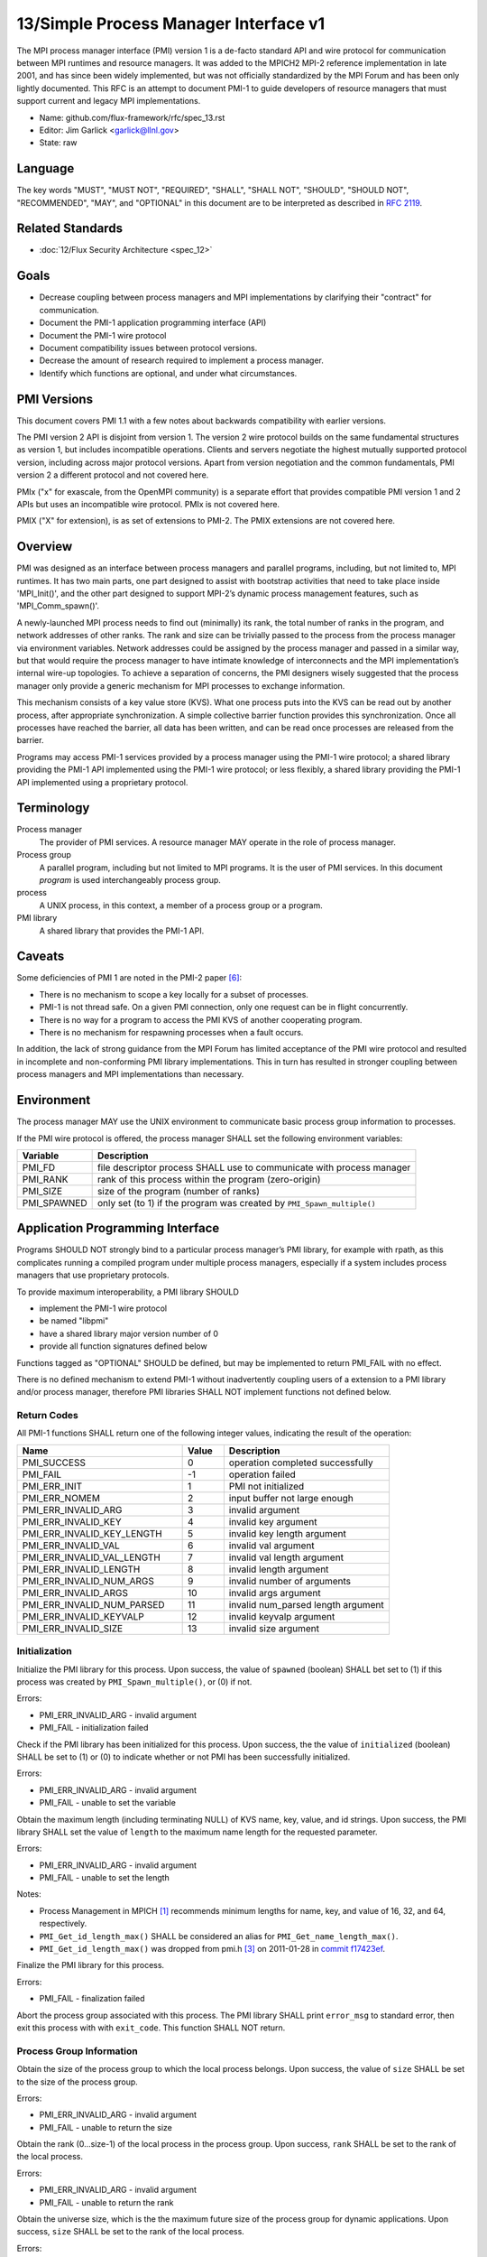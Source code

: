 .. github display
   GitHub is NOT the preferred viewer for this file. Please visit
   https://flux-framework.rtfd.io/projects/flux-rfc/en/latest/spec_13.html

======================================
13/Simple Process Manager Interface v1
======================================

The MPI process manager interface (PMI) version 1 is a de-facto standard
API and wire protocol for communication between MPI runtimes and resource
managers. It was added to the MPICH2 MPI-2 reference implementation in
late 2001, and has since been widely implemented, but was not officially
standardized by the MPI Forum and has been only lightly documented.
This RFC is an attempt to document PMI-1 to guide developers of resource
managers that must support current and legacy MPI implementations.

-  Name: github.com/flux-framework/rfc/spec_13.rst

-  Editor: Jim Garlick <garlick@llnl.gov>

-  State: raw


********
Language
********

The key words "MUST", "MUST NOT", "REQUIRED", "SHALL", "SHALL NOT", "SHOULD",
"SHOULD NOT", "RECOMMENDED", "MAY", and "OPTIONAL" in this document are to
be interpreted as described in `RFC 2119 <https://tools.ietf.org/html/rfc2119>`__.


*****************
Related Standards
*****************

-  :doc:`12/Flux Security Architecture <spec_12>`


*****
Goals
*****

-  Decrease coupling between process managers and MPI implementations by
   clarifying their "contract" for communication.

-  Document the PMI-1 application programming interface (API)

-  Document the PMI-1 wire protocol

-  Document compatibility issues between protocol versions.

-  Decrease the amount of research required to implement a process manager.

-  Identify which functions are optional, and under what circumstances.


************
PMI Versions
************

This document covers PMI 1.1 with a few notes about backwards
compatibility with earlier versions.

The PMI version 2 API is disjoint from version 1. The version 2
wire protocol builds on the same fundamental structures as version 1,
but includes incompatible operations. Clients and servers negotiate
the highest mutually supported protocol version, including across major
protocol versions. Apart from version negotiation and the common
fundamentals, PMI version 2 a different protocol and not covered here.

PMIx ("x" for exascale, from the OpenMPI community) is a separate effort
that provides compatible PMI version 1 and 2 APIs but uses an incompatible
wire protocol. PMIx is not covered here.

PMIX ("X" for extension), is as set of extensions to PMI-2. The PMIX
extensions are not covered here.


********
Overview
********

PMI was designed as an interface between process managers and parallel
programs, including, but not limited to, MPI runtimes. It has two main
parts, one part designed to assist with bootstrap activities that need
to take place inside 'MPI_Init()', and the other part designed to
support MPI-2’s dynamic process management features, such as
'MPI_Comm_spawn()'.

A newly-launched MPI process needs to find out (minimally) its rank,
the total number of ranks in the program, and network addresses of
other ranks. The rank and size can be trivially passed to the process
from the process manager via environment variables. Network addresses
could be assigned by the process manager and passed in a similar way,
but that would require the process manager to have intimate knowledge of
interconnects and the MPI implementation’s internal wire-up topologies.
To achieve a separation of concerns, the PMI designers wisely suggested
that the process manager only provide a generic mechanism for MPI
processes to exchange information.

This mechanism consists of a key value store (KVS). What one process
puts into the KVS can be read out by another process, after appropriate
synchronization. A simple collective barrier function provides this
synchronization. Once all processes have reached the barrier, all
data has been written, and can be read once processes are released
from the barrier.

Programs may access PMI-1 services provided by a process manager using
the PMI-1 wire protocol; a shared library providing the PMI-1 API
implemented using the PMI-1 wire protocol; or less flexibly, a shared
library providing the PMI-1 API implemented using a proprietary protocol.


***********
Terminology
***********

Process manager
  The provider of PMI services. A resource manager MAY operate in the role
  of process manager.

Process group
  A parallel program, including but not limited to MPI programs.  It is
  the user of PMI services.  In this document *program* is used interchangeably
  process group.

process
  A UNIX process, in this context, a member of a process group or a program.

PMI library
  A shared library that provides the PMI-1 API.


*******
Caveats
*******

Some deficiencies of PMI 1 are noted in the PMI-2 paper [#f6]_:

-  There is no mechanism to scope a key locally for a subset of processes.

-  PMI-1 is not thread safe. On a given PMI connection, only one request
   can be in flight concurrently.

-  There is no way for a program to access the PMI KVS of another cooperating
   program.

-  There is no mechanism for respawning processes when a fault occurs.

In addition, the lack of strong guidance from the MPI Forum has limited
acceptance of the PMI wire protocol and resulted in incomplete and
non-conforming PMI library implementations. This in turn has resulted
in stronger coupling between process managers and MPI implementations
than necessary.


***********
Environment
***********

The process manager MAY use the UNIX environment to communicate basic
process group information to processes.

If the PMI wire protocol is offered, the process manager SHALL
set the following environment variables:

.. list-table::
   :header-rows: 1

   * - Variable
     - Description
   * - PMI_FD
     - file descriptor process SHALL use to communicate with process manager
   * - PMI_RANK
     - rank of this process within the program (zero-origin)
   * - PMI_SIZE
     - size of the program (number of ranks)
   * - PMI_SPAWNED
     - only set (to 1) if the program was created by ``PMI_Spawn_multiple()``


*********************************
Application Programming Interface
*********************************

Programs SHOULD NOT strongly bind to a particular process manager’s
PMI library, for example with rpath, as this complicates running a
compiled program under multiple process managers, especially if a
system includes process managers that use proprietary protocols.

To provide maximum interoperability, a PMI library SHOULD

-  implement the PMI-1 wire protocol

-  be named "libpmi"

-  have a shared library major version number of 0

-  provide all function signatures defined below

Functions tagged as "OPTIONAL" SHOULD be defined, but may be implemented
to return PMI_FAIL with no effect.

There is no defined mechanism to extend PMI-1 without inadvertently
coupling users of a extension to a PMI library and/or process manager,
therefore PMI libraries SHALL NOT implement functions not defined below.


Return Codes
============

All PMI-1 functions SHALL return one of the following integer values,
indicating the result of the operation:

.. list-table::
   :header-rows: 1
   :widths: 20 5 20

   * - Name
     - Value
     - Description
   * - PMI_SUCCESS
     - 0
     - operation completed successfully
   * - PMI_FAIL
     - -1
     - operation failed
   * - PMI_ERR_INIT
     - 1
     - PMI not initialized
   * - PMI_ERR_NOMEM
     - 2
     - input buffer not large enough
   * - PMI_ERR_INVALID_ARG
     - 3
     - invalid argument
   * - PMI_ERR_INVALID_KEY
     - 4
     - invalid key argument
   * - PMI_ERR_INVALID_KEY_LENGTH
     - 5
     - invalid key length argument
   * - PMI_ERR_INVALID_VAL
     - 6
     - invalid val argument
   * - PMI_ERR_INVALID_VAL_LENGTH
     - 7
     - invalid val length argument
   * - PMI_ERR_INVALID_LENGTH
     - 8
     - invalid length argument
   * - PMI_ERR_INVALID_NUM_ARGS
     - 9
     - invalid number of arguments
   * - PMI_ERR_INVALID_ARGS
     - 10
     - invalid args argument
   * - PMI_ERR_INVALID_NUM_PARSED
     - 11
     - invalid num_parsed length argument
   * - PMI_ERR_INVALID_KEYVALP
     - 12
     - invalid keyvalp argument
   * - PMI_ERR_INVALID_SIZE
     - 13
     - invalid size argument


Initialization
==============

.. c:function:: int PMI_Init (int *spawned)

Initialize the PMI library for this process. Upon success, the value
of ``spawned`` (boolean) SHALL bet set to (1) if this process was created
by ``PMI_Spawn_multiple()``, or (0) if not.

Errors:

-  PMI_ERR_INVALID_ARG - invalid argument

-  PMI_FAIL - initialization failed

.. c:function:: int PMI_Initialized (int *initialized)

Check if the PMI library has been initialized for this process.
Upon success, the the value of ``initialized`` (boolean) SHALL be set to
(1) or (0) to indicate whether or not PMI has been successfully initialized.

Errors:

-  PMI_ERR_INVALID_ARG - invalid argument

-  PMI_FAIL - unable to set the variable

.. c:function:: int PMI_KVS_Get_name_length_max (int *length)
.. c:function:: int PMI_KVS_Get_key_length_max (int *length)
.. c:function:: int PMI_KVS_Get_value_length_max (int *length)
.. c:function:: int PMI_Get_id_length_max (int *length)

Obtain the maximum length (including terminating NULL) of KVS name,
key, value, and id strings. Upon success, the PMI library SHALL
set the value of ``length`` to the maximum name length for the requested
parameter.

Errors:

-  PMI_ERR_INVALID_ARG - invalid argument

-  PMI_FAIL - unable to set the length

Notes:

-  Process Management in MPICH [#f1]_ recommends minimum lengths for
   name, key, and value of 16, 32, and 64, respectively.

-  ``PMI_Get_id_length_max()`` SHALL be considered an alias for
   ``PMI_Get_name_length_max()``.

-  ``PMI_Get_id_length_max()`` was dropped from pmi.h [#f3]_ on 2011-01-28 in
   `commit f17423ef <https://github.com/pmodels/mpich/commit/f17423ef535f562bcacf981a9f7e379838962c6e>`__.

.. c:function:: int PMI_Finalize (void)

Finalize the PMI library for this process.

Errors:

-  PMI_FAIL - finalization failed

.. c:function:: int PMI_Abort (int exit_code, const char error_msg[])

Abort the process group associated with this process.
The PMI library SHALL print ``error_msg`` to standard error, then exit this
process with with ``exit_code``. This function SHALL NOT return.


Process Group Information
=========================

.. c:function:: int PMI_Get_size (int *size)

Obtain the size of the process group to which the local process belongs.
Upon success, the value of ``size`` SHALL be set to the size of the process
group.

Errors:

-  PMI_ERR_INVALID_ARG - invalid argument

-  PMI_FAIL - unable to return the size

.. c:function:: int PMI_Get_rank (int *rank)

Obtain the rank (0…​size-1) of the local process in the process group.
Upon success, ``rank`` SHALL be set to the rank of the local process.

Errors:

-  PMI_ERR_INVALID_ARG - invalid argument

-  PMI_FAIL - unable to return the rank

.. c:function:: int PMI_Get_universe_size (int *size)

Obtain the universe size, which is the the maximum future size of the
process group for dynamic applications. Upon success, ``size`` SHALL
be set to the rank of the local process.

Errors:

-  PMI_ERR_INVALID_ARG - invalid argument

-  PMI_FAIL - unable to return the size

Notes:

-  See MPI-2 [#f2]_ section `5.5.1. Universe Size <https://www.mpi-forum.org/docs/mpi-2.0/mpi-20-html/node111.htm>`__.

.. c:function:: int PMI_Get_appnum (int *appnum)

Obtain the application number. Upon success, ``appnum`` SHALL be set to
the application number.

Errors:

-  PMI_ERR_INVALID_ARG - invalid argument

-  PMI_FAIL - unable to return the appnum

Notes

-  See MPI-2 [#f2]_ section `5.5.3. MPI_APPNUM <https://www.mpi-forum.org/docs/mpi-2.0/mpi-20-html/node113.htm>`__.


Local Process Group Information
===============================

.. c:function:: int PMI_Get_clique_ranks (int ranks[], int length)

Get the ranks of the local processes in the process group.
This is a simple topology function to distinguish between processes that can
communicate through IPC mechanisms (e.g., shared memory) and other network
mechanisms. The user SHALL set ``length`` to the size returned by
``PMI_Get_clique_size()``, and ``ranks`` to an integer array of that length.
Upon success, the PMI library SHALL fill each slot of the array with the
rank of a local process in the process group.

Errors:

-  PMI_ERR_INVALID_ARG - invalid argument

-  PMI_ERR_INVALID_LENGTH - invalid length argument

-  PMI_FAIL - unable to return the ranks

Notes:

-  This function returns the ranks of the processes on the local node.

-  The array must be at least as large as the size returned by
   ``PMI_Get_clique_size()``.

-  This function was dropped from pmi.h [#f3]_ on 2011-01-28 in
   `commit f17423ef <https://github.com/pmodels/mpich/commit/f17423ef535f562bcacf981a9f7e379838962c6e>`__

-  The implementation should fetch the ``PMI_process_mapping`` value from the
   KVS and calculate the clique ranks (see below).

.. c:function:: int PMI_Get_clique_size (int *size)

Obtain the number of processes on the local node. Upon success, ``size``
SHALL be set to the number of processes on the local node.

Errors:

-  PMI_ERR_INVALID_ARG - invalid argument

-  PMI_FAIL - unable to return the clique size

Notes:

-  This function was dropped from pmi.h [#f3]_ on 2011-01-28 in
   `commit f17423ef <https://github.com/pmodels/mpich/commit/f17423ef535f562bcacf981a9f7e379838962c6e>`__

-  The implementation should fetch the ``PMI_process_mapping`` value from the
   KVS and calculate the clique ranks (see below).


Key Value Store
===============

.. c:function:: int PMI_KVS_Put (const char kvsname[], const char key[], const char value[])

Put a key/value pair in a keyval space.
The user SHALL set ``kvsname`` to the name returned from
``PMI_KVS_Get_my_name()``.  The user SHALL set ``key`` and ``value`` to NULL
terminated strings no longer (with NULL) than the sizes returned by
``PMI_KVS_Get_key_length_max()`` and ``PMI_KVS_Get_value_length_max()``
respectively.

Upon success, the PMI value SHALL be visible to other processes after
``PMI_KVS_Commit()`` and ``PMI_Barrier()`` are called.

Errors:

-  PMI_ERR_INVALID_KVS - invalid kvsname argument

-  PMI_ERR_INVALID_KEY - invalid key argument

-  PMI_ERR_INVALID_VAL - invalid val argument

-  PMI_FAIL - put failed

Notes:

-  The function MAY complete locally.

-  All keys put to a keyval space SHALL be unique to the keyval space.

-  A key SHALL NOT be put more than once to a keyval space.

.. c:function:: int PMI_KVS_Commit (const char kvsname[])

Commit all previous puts to the keyval space. Upon success, all puts
since the last ``PMI_KVS_Commit()`` shall be stored into the specified
``kvsname``.

Errors:

-  PMI_ERR_INVALID_ARG - invalid argument

-  PMI_FAIL - commit failed

Notes:

-  This function commits all previous puts since the last 'PMI_KVS_Commit()'
   into the specified keyval space.

-  It is a process local operation, thus in some implementations,
   it MAY have no effect and still return PMI_SUCCESS.

.. c:function:: int PMI_KVS_Get (const char kvsname[], const char key[], char value[], int length)

Get a key/value pair from a keyval space.
The user SHALL set ``kvsname`` to the name returned from
``PMI_KVS_Get_my_name()``.  The user SHALL set ``length`` to the length of the
``value`` array, which SHALL be no shorter than the length returned by
``PMI_KVS_Get_value_length_max()``.  The user SHALL set 'key' to a NULL
terminated string no longer (with NULL) than the size returned by
``PMI_KVS_Get_key_length_max()``.

Upon success, the PMI library SHALL fill ``value`` with the value of ``key``.

Errors:

-  PMI_ERR_INVALID_KVS - invalid kvsname argument

-  PMI_ERR_INVALID_KEY - invalid key argument

-  PMI_ERR_INVALID_VAL - invalid val argument

-  PMI_ERR_INVALID_LENGTH - invalid length argument

-  PMI_FAIL - get failed

.. c:function:: int PMI_KVS_Get_my_name (char kvsname[], int length)
.. c:function:: int PMI_Get_kvs_domain_id (char kvsname[], int length)
.. c:function:: int PMI_Get_id (char kvsname[], int length)

This function returns the common keyval space for this process group.
The user SHALL set set ``length`` to the length of the ``kvsname`` array,
which SHALL be no shorter than the length returned by
``PMI_KVS_Get_name_length_max()``.

Upon success, the PMI library SHALL set ``kvsname`` to a NULL terminated
string representing the keyval space.

Errors:

-  PMI_ERR_INVALID_ARG - invalid argument

-  PMI_ERR_INVALID_LENGTH - invalid length argument

-  PMI_FAIL - unable to return the kvsname

Notes:

-  length SHALL be greater than or equal to the length returned
   by ``PMI_KVS_Get_name_length_max()``.

-  ``PMI_Get_kvs_domain_id()`` and ``PMI_Get_id()`` SHALL be considered
   an alias for ``PMI_KVS_Get_my_name()``.

-  ``PMI_Get_kvs_domain_id()`` and ``PMI_Get_id()`` were dropped from pmi.h
   [#f3]_ on 2011-01-28 in `commit f17423ef <https://github.com/pmodels/mpich/commit/f17423ef535f562bcacf981a9f7e379838962c6e>`__.

.. c:function:: int PMI_Barrier (void)

This function is a collective call across all processes in the process group
the local process belongs to. The PMI library SHALL attempt to block until
all processes in the process group have entered the barrier call, or an
error occurs.

Errors:

-  PMI_FAIL - barrier failed

Notes:

-  This operation is the only collective defined for PMI-1.

-  Some implementations MAY piggyback a KVS data exchange on the barrier
   operation internally.

-  The barrier operation MUST be usable as a generic synchronization mechanism,
   without requiring KVS data to be queued for exchange.

.. c:function:: int PMI_KVS_Create (char kvsname[], int length)
.. c:function:: int PMI_KVS_Destroy (const char kvsname[]);
.. c:function:: int PMI_KVS_Iter_first (const char kvsname[], char key[], int key_len, char val[], int val_len)
.. c:function:: int PMI_KVS_Iter_next (const char kvsname[], char key[], int key_len, char val[], int val_len)

Notes:

-  These functions are OPTIONAL.

-  Dropped from pmi.h [#f3]_ on 2011-01-28 in
   `commit f17423ef <https://github.com/pmodels/mpich/commit/f17423ef535f562bcacf981a9f7e379838962c6e>`__,


Dynamic Process Management
==========================

.. code:: c

   typedef struct {
       const char * key;
       char * val;
   } PMI_keyval_t;

.. c:function:: int PMI_Spawn_multiple (int count, const char *cmds[], const char **argvs[], const int maxprocs[], const int info_keyval_sizesp[], const PMI_keyval_t *info_keyval_vectors[], int preput_keyval_size, const PMI_keyval_t preput_keyval_vector[], int errors[])

This function spawns a set of processes into a new process group.
``count`` refers to the size of the array parameters ``cmd``, ``argvs``,
``maxprocs``, ``info_keyval_sizes`` and ``info_keyval_vectors``.
``preput_keyval_size`` refers to the size of the ``preput_keyval_vector``
array.

``preput_keyval_vector`` contains keyval pairs that will be put in the
keyval space of the newly created process group before the processes
are started.

The ``maxprocs`` array specifies the desired number of processes
to create for each ``cmd`` string. The actual number of processes
may be less than the numbers specified in maxprocs. The acceptable
number of processes spawned may be controlled by "soft" keyvals in
the info arrays.

Environment variables may be passed to the spawned processes through PMI
implementation specific ``info_keyval`` parameters.

Errors:

-  PMI_ERR_INVALID_ARG - invalid argument

-  PMI_FAIL - spawn failed

Notes:

-  This function is OPTIONAL in process managers that do not support
   dynamic process management.

-  The "soft" option is specified by mpiexec in the MPI-2 standard.

-  See MPI-2 [#f2]_ section `5.3.5.1. Manager-worker Example, Using MPI_SPAWN. <https://www.mpi-forum.org/docs/mpi-2.0/mpi-20-html/node98.htm>`__

.. c:function:: int PMI_Publish_name (const char service_name[], const char port[])
.. c:function:: int PMI_Unpublish_name (const char service_name[])
.. c:function:: int PMI_Lookup_name (const char service_name[], char port[])

Publish/unpublish/lookup a name.

Errors:

-  PMI_ERR_INVALID_ARG - invalid argument

-  PMI_FAIL - unable to publish service

Notes:

-  These functions are OPTIONAL in process managers that do not support
   dynamic process management.

-  See MPI-2 [#f2]_ section `5.4.4. Name Publishing <https://www.mpi-forum.org/docs/mpi-2.0/mpi-20-html/node104.htm>`__.

.. c:function:: int PMI_Parse_option (int num_args, char *args[], int *num_parsed, PMI_keyval_t **keyvalp, int *size)
.. c:function:: int PMI_Args_to_keyval (int *argcp, char *((*argvp)[]), PMI_keyval_t **keyvalp, int *size)
.. c:function:: int PMI_Free_keyvals (PMI_keyval_t keyvalp[], int size)
.. c:function:: int PMI_Get_options (char *str, int *length)

Notes:

-  These functions are OPTIONAL.

-  These functions were dropped from pmi.h [#f3]_ on 2009-05-01 in
   `commit 52c462d <https://github.com/pmodels/mpich/commit/52c462d2be6a8d0720788d36e1e096e991dcff38>`__


*************
Wire Protocol
*************

The reference implementation of the PMI-1.1 wire protocol is the MPICH
Hydra [#f4]_ process manager.

The protocol is comprised of request and response messages.
All messages SHALL be terminated with a newline.
Messages SHALL consist of a series of key=value tuples, as defined below.

Only the client (process) SHALL send request messages. Only the server
(process manager) SHALL send response messages. The client and server
exchange request and response messages in lock-step.

The PMI-1.1 wire protocol is defined below in ABNF form.
For maximum interoperability, a message parser SHOULD allow

-  key=value tuples to appear out of order within a message

-  additional white space to appear between tuples

-  additional keys to be present


Connection
==========

If the wire protocol is offered, the process manager SHALL "pre-connect"
a file descriptor, arrange for the file descriptor to be inherited by
the process, and pass its number in the PMI_FD environment variable
at process launch time.


Version Negotiation
===================

The client SHALL send the init request first, with the highest version
of PMI supported by the client. The server SHALL respond with the
version of PMI that will be used for this connection. The client SHALL NOT
send other commands until the init operation has completed.


Error Handling
==============

All responses MAY include an "rc" key.
On error, the "rc" key SHALL be set to a nonzero value.
On success, the "rc" key MAY be set to zero, or it may be omitted.

Some responses MAY include a "msg" key.
On error, the "msg" key MAY be set to an error message.
On success, the "msg" key MAY be set to "success", or it may be omitted.

If a protocol error occurs, the detecting side SHALL immediately close
the connection and abort the program. IT SHOULD log the message so that
the problem can be tracked down.


Spawn Operation
===============

The spawn request consists of multiple newline-terminated messages.
These messages SHALL NOT be interspersed with messages for other operations.

The spawn operation passes zero or more arguments, zero or more "preput"
elements, and zero or more "info" elements. The numbered indices of these
elements SHALL begin with zero and increase monotonically.


Protocol Definition
===================

.. code-block:: ABNF

   PMI1            = C:init      S:init
                   / C:maxes     S:maxes
                   / C:abort     S:abort
                   / C:finalize  S:finalize
                   / C:universe  S:universe
                   / C:appnum    S:appnum
                   / C:put       S:put
                   / C:kvsname   S:kvsname
                   / C:barrier   S:barrier
                   / C:get       S:get
                   / C:publish   S:publish
                   / C:unpublish S:unpublish
                   / C:lookup    S:lookup
                   / C:spawn     S:spawn

   ; Initialization

   C:init          = "cmd=init" SP "pmi_version=" uint SP "pmi_subversion=" uint LF
   S:init          = "cmd=response_to_init"
                     [SP "rc=" int]
                     [SP "pmi_version=" uint SP "pmi_subversion=" uint]
                     LF

   C:maxes         = "cmd=get_maxes" LF
   S:maxes         = "cmd=maxes"
                     [SP "rc=" int]
                     [SP "kvsname_max=" uint SP "keylen_max=" uint SP "vallen_max=" uint]
                     LF

   C:abort         = "cmd=abort" LF
   S:abort         = LF

   C:finalize      = "cmd=finalize" LF
   S:finalize      = "cmd=finalize_ack"
                     [SP "rc=" int]
                     LF

   ; Process Group Information

   C:universe      = "cmd=get_universe_size" LF
   S:universe      = "cmd=universe_size"
                     [SP "rc=" int]
                     [SP "size=" uint]
                     LF

   C:appnum        = "cmd=get_appnum" LF
   S:appnum        = "cmd=appnum"
                     [SP "rc=" int]
                     [SP "appnum=" uint]
                     LF

   ; Key Value Store

   C:put           = "cmd=put" SP "kvsname=" word SP "key=" word SP "value=" string LF
   S:put           = "cmd=put_result"
                     [SP "rc=" int]
                     LF

   C:kvsname       = "cmd=get_my_kvsname" LF
   S:kvsname       = "cmd=my_kvsname"
                     [SP "rc=" int]
                     [SP "kvsname=" word]
                     LF

   C:barrier       = "cmd=barrier_in" LF
   S:barrier       = "cmd=barrier_out"
                     [SP "rc=" int]
                     LF

   C:get           = "cmd=get" SP "kvsname=" word SP "key=" word LF
   S:get           = "cmd=get_result"
                     [SP "rc=" int]
                     [SP "value=" string]
                     LF

   ; Dynamic Process Management

   C:publish       = "cmd=publish_name" SP "service=" word SP "port=" word LF
   S:publish       = "cmd=publish_result"
                     [SP "rc=" int]
                     [SP "msg=" string]
                     LF

   C:unpublish     = "cmd=unpublish_name" SP "service=" word LF
   S:unpublish     = "cmd=unpublish_result"
                     [SP "rc=" int]
                     [SP "msg=" string]
                     LF

   C:lookup        = "cmd=lookup_name" SP "service=" word LF
   S:lookup        = "cmd=lookup_result"
                     [SP "rc=" int]
                     SP ["port=" word / "msg=" string ]
                     LF

   C:spawn         = "mcmd=spawn" LF
                     "nprocs=" uint LF
                     "execname=" string LF
                     "totspawns=" uint LF
                     "spawnssofar=" uint LF
                     *["arg" int "=" string LF]
                     "argcnt=" uint LF
                     "preput_num=" uint LF
                     *["preput_key_" uint "=" word LF "preput_val_" uint "=" string LF]
                     "info_num=" uint LF
                     *["info_key_" uint "=" string LF "info_val_" uint "=" string LF]
                     "endcmd" LF
   S: spawn        = "cmd=spawn_result"
                     [SP "rc=" int]
                     [SP "errcodes=" intlist]
                     LF

   ; macros

   intlist         = int *["," int]                ; comma-delimited integers
   word            = 1*(%x21-3C %x3E-7E)           ; visible char minus =
   string          = 1*(SP HTAB VCHAR)             ; visible char plus tab, space
   int             = *1("+" "-") uint              ; signed integer
   uint            = 1*DIGIT                       ; unsigned integer


Back Compatibility
==================

Earlier versions of the PMI-1 wire protocol did not include the init
operation in which versions are exchanged. Protocol operations that
were culled in PMI 1.1 are not covered here.


*******************************
Local Process Group Information
*******************************

The process manager SHALL provide the local process group information
to programs via the KVS under the "PMI_process_mapping" key.  It MAY be
used by MPI to determine which process ranks are co-located on a given node.

The value SHALL consist of a vector of "blocks", where a block is a
3-tuple of starting node id, number of nodes, and number of processes per
node, in the following format, expressed in ABNF:

.. code-block:: ABNF

   PMI_process_mapping = "(vector," blocklist ")"

   block               = "(" uint "," uint "," uint ")" ; 3-tuple: (nodeid,nnodes,ppn)
   blocklist           = block *["," block]             ; comma delimited blocks

   uint                = 1*DIGIT                        ; unsigned integer


.. list-table:: PMI_process_mapping examples
   :header-rows: 1

   * - nnodes*ppn
     - block
     - cyclic
   * - 2*2
     - (vector,(0,2,2))
     - (vector,(0,2,1),(0,2,1))
   * - 2*4
     - (vector,(0,2,4))
     - (vector,(0,2,1),(0,2,1),(0,2,1),(0,2,1))
   * - 2*2 + 2*4
     - (vector,(0,2,2),(2,2,4))
     - (vector,(0,4,1),(0,4,1),(2,2,1),(2,2,1))
   * - 4096*256
     - (vector,(0,4096,256))
     - *long string*

If the process mapping value is too long to fit in a KVS value, the process
manager SHALL return a value consisting of an empty string, indicating that
the mapping is unknown.


**********
References
**********

.. [#f1] `Process Management in MPICH Draft 2.1 <https://drive.google.com/file/d/0B273EWJxZUxsbS15SEkzZGtXU2c/view?usp=sharing>`__

.. [#f2] `MPI-2: Extensions to the Message-Passing Interface <https://www.mpi-forum.org/docs/mpi-2.0/mpi-20-html/mpi2-report.html>`__

.. [#f3] `MPICH canonical pmi.h header <https://github.com/pmodels/mpich/blob/94b1cd6f060cafbf68d6d83ea551a8bcc8fcecd4/src/pmi/include/pmi.h>`__

.. [#f4] `MPICH simple PMI implementation <https://github.com/pmodels/mpich/tree/94b1cd6f060cafbf68d6d83ea551a8bcc8fcecd4/src/pmi/simple>`__

.. [#f5] `SLURM PMI-1 implementation <https://github.com/SchedMD/slurm/blob/ba603812b947f14c1aba7adb220258feb7960001/src/api/slurm_pmi.c>`__

.. [#f6] `PMI: A Scalable Parallel Process-Management Interface for Extreme-Scale Systems <https://www.mcs.anl.gov/papers/P1760.pdf>`__, P. Balaji et al, EuroMPI Proceedings, 2010.
